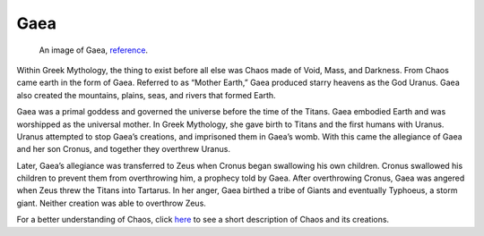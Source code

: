 Gaea
====

.. figure:: gaea_image.jpg
	:width: 20%

	An image of Gaea, `reference`_.
.. _reference: https://ravenseniors.wikispaces.com/GL+2013+P4+Gaia

Within Greek Mythology, the thing to exist before all else was Chaos made of 
Void, Mass, and Darkness. From Chaos came earth in the form of Gaea. Referred 
to as “Mother Earth,” Gaea produced starry heavens as the God Uranus. Gaea also 
created the mountains, plains, seas, and rivers that formed Earth. 

Gaea was a primal goddess and governed the universe before the time of the 
Titans. Gaea embodied Earth and was worshipped as the universal mother. In Greek
Mythology, she gave birth to Titans and the first humans with Uranus. Uranus 
attempted to stop Gaea’s creations, and imprisoned them in Gaea’s womb. With 
this came the allegiance of Gaea and her son Cronus, and together they 
overthrew Uranus. 

Later, Gaea’s allegiance was transferred to Zeus when Cronus began swallowing 
his own children. Cronus swallowed his children to prevent them from 
overthrowing him, a prophecy told by Gaea. After overthrowing Cronus, Gaea was 
angered when Zeus threw the Titans into Tartarus. In her anger, Gaea birthed a 
tribe of Giants and eventually Typhoeus, a storm giant. Neither creation was 
able to overthrow Zeus.

For a better understanding of Chaos, click `here`_ to see a short description of
Chaos and its creations.

.. _here: https://www.greekmythology.com/Other_Gods/Chaos/chaos.html